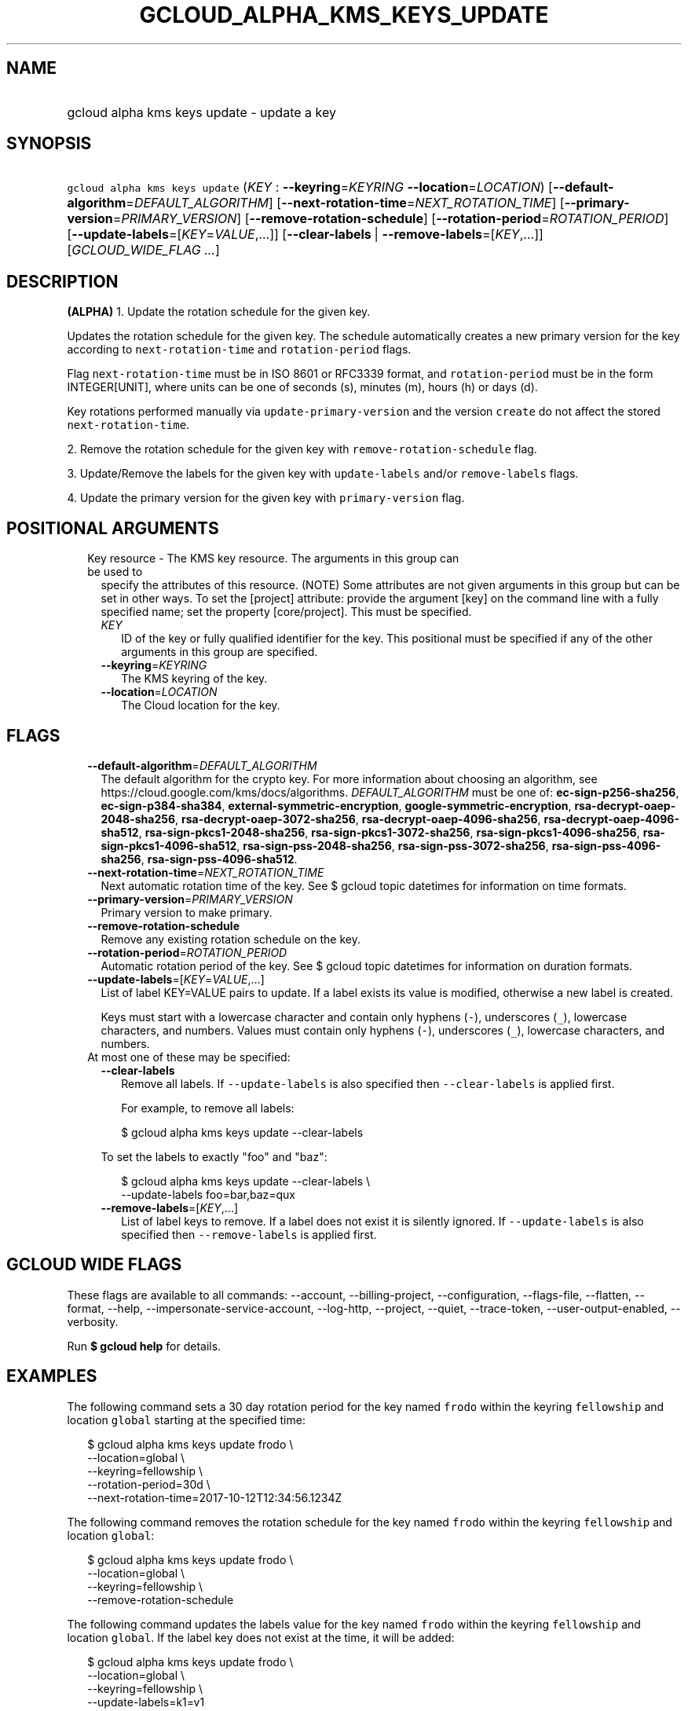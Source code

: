 
.TH "GCLOUD_ALPHA_KMS_KEYS_UPDATE" 1



.SH "NAME"
.HP
gcloud alpha kms keys update \- update a key



.SH "SYNOPSIS"
.HP
\f5gcloud alpha kms keys update\fR (\fIKEY\fR\ :\ \fB\-\-keyring\fR=\fIKEYRING\fR\ \fB\-\-location\fR=\fILOCATION\fR) [\fB\-\-default\-algorithm\fR=\fIDEFAULT_ALGORITHM\fR] [\fB\-\-next\-rotation\-time\fR=\fINEXT_ROTATION_TIME\fR] [\fB\-\-primary\-version\fR=\fIPRIMARY_VERSION\fR] [\fB\-\-remove\-rotation\-schedule\fR] [\fB\-\-rotation\-period\fR=\fIROTATION_PERIOD\fR] [\fB\-\-update\-labels\fR=[\fIKEY\fR=\fIVALUE\fR,...]] [\fB\-\-clear\-labels\fR\ |\ \fB\-\-remove\-labels\fR=[\fIKEY\fR,...]] [\fIGCLOUD_WIDE_FLAG\ ...\fR]



.SH "DESCRIPTION"

\fB(ALPHA)\fR 1. Update the rotation schedule for the given key.

Updates the rotation schedule for the given key. The schedule automatically
creates a new primary version for the key according to
\f5next\-rotation\-time\fR and \f5rotation\-period\fR flags.

Flag \f5next\-rotation\-time\fR must be in ISO 8601 or RFC3339 format, and
\f5rotation\-period\fR must be in the form INTEGER[UNIT], where units can be one
of seconds (s), minutes (m), hours (h) or days (d).

Key rotations performed manually via \f5update\-primary\-version\fR and the
version \f5create\fR do not affect the stored \f5next\-rotation\-time\fR.

2. Remove the rotation schedule for the given key with
\f5remove\-rotation\-schedule\fR flag.

3. Update/Remove the labels for the given key with \f5update\-labels\fR and/or
\f5remove\-labels\fR flags.

4. Update the primary version for the given key with \f5primary\-version\fR
flag.



.SH "POSITIONAL ARGUMENTS"

.RS 2m
.TP 2m

Key resource \- The KMS key resource. The arguments in this group can be used to
specify the attributes of this resource. (NOTE) Some attributes are not given
arguments in this group but can be set in other ways. To set the [project]
attribute: provide the argument [key] on the command line with a fully specified
name; set the property [core/project]. This must be specified.

.RS 2m
.TP 2m
\fIKEY\fR
ID of the key or fully qualified identifier for the key. This positional must be
specified if any of the other arguments in this group are specified.

.TP 2m
\fB\-\-keyring\fR=\fIKEYRING\fR
The KMS keyring of the key.

.TP 2m
\fB\-\-location\fR=\fILOCATION\fR
The Cloud location for the key.


.RE
.RE
.sp

.SH "FLAGS"

.RS 2m
.TP 2m
\fB\-\-default\-algorithm\fR=\fIDEFAULT_ALGORITHM\fR
The default algorithm for the crypto key. For more information about choosing an
algorithm, see https://cloud.google.com/kms/docs/algorithms.
\fIDEFAULT_ALGORITHM\fR must be one of: \fBec\-sign\-p256\-sha256\fR,
\fBec\-sign\-p384\-sha384\fR, \fBexternal\-symmetric\-encryption\fR,
\fBgoogle\-symmetric\-encryption\fR, \fBrsa\-decrypt\-oaep\-2048\-sha256\fR,
\fBrsa\-decrypt\-oaep\-3072\-sha256\fR, \fBrsa\-decrypt\-oaep\-4096\-sha256\fR,
\fBrsa\-decrypt\-oaep\-4096\-sha512\fR, \fBrsa\-sign\-pkcs1\-2048\-sha256\fR,
\fBrsa\-sign\-pkcs1\-3072\-sha256\fR, \fBrsa\-sign\-pkcs1\-4096\-sha256\fR,
\fBrsa\-sign\-pkcs1\-4096\-sha512\fR, \fBrsa\-sign\-pss\-2048\-sha256\fR,
\fBrsa\-sign\-pss\-3072\-sha256\fR, \fBrsa\-sign\-pss\-4096\-sha256\fR,
\fBrsa\-sign\-pss\-4096\-sha512\fR.

.TP 2m
\fB\-\-next\-rotation\-time\fR=\fINEXT_ROTATION_TIME\fR
Next automatic rotation time of the key. See $ gcloud topic datetimes for
information on time formats.

.TP 2m
\fB\-\-primary\-version\fR=\fIPRIMARY_VERSION\fR
Primary version to make primary.

.TP 2m
\fB\-\-remove\-rotation\-schedule\fR
Remove any existing rotation schedule on the key.

.TP 2m
\fB\-\-rotation\-period\fR=\fIROTATION_PERIOD\fR
Automatic rotation period of the key. See $ gcloud topic datetimes for
information on duration formats.

.TP 2m
\fB\-\-update\-labels\fR=[\fIKEY\fR=\fIVALUE\fR,...]
List of label KEY=VALUE pairs to update. If a label exists its value is
modified, otherwise a new label is created.

Keys must start with a lowercase character and contain only hyphens (\f5\-\fR),
underscores (\f5_\fR), lowercase characters, and numbers. Values must contain
only hyphens (\f5\-\fR), underscores (\f5_\fR), lowercase characters, and
numbers.

.TP 2m

At most one of these may be specified:

.RS 2m
.TP 2m
\fB\-\-clear\-labels\fR
Remove all labels. If \f5\-\-update\-labels\fR is also specified then
\f5\-\-clear\-labels\fR is applied first.

For example, to remove all labels:

.RS 2m
$ gcloud alpha kms keys update \-\-clear\-labels
.RE

To set the labels to exactly "foo" and "baz":

.RS 2m
$ gcloud alpha kms keys update \-\-clear\-labels \e
  \-\-update\-labels foo=bar,baz=qux
.RE

.TP 2m
\fB\-\-remove\-labels\fR=[\fIKEY\fR,...]
List of label keys to remove. If a label does not exist it is silently ignored.
If \f5\-\-update\-labels\fR is also specified then \f5\-\-remove\-labels\fR is
applied first.


.RE
.RE
.sp

.SH "GCLOUD WIDE FLAGS"

These flags are available to all commands: \-\-account, \-\-billing\-project,
\-\-configuration, \-\-flags\-file, \-\-flatten, \-\-format, \-\-help,
\-\-impersonate\-service\-account, \-\-log\-http, \-\-project, \-\-quiet,
\-\-trace\-token, \-\-user\-output\-enabled, \-\-verbosity.

Run \fB$ gcloud help\fR for details.



.SH "EXAMPLES"

The following command sets a 30 day rotation period for the key named
\f5frodo\fR within the keyring \f5fellowship\fR and location \f5global\fR
starting at the specified time:

.RS 2m
$ gcloud alpha kms keys update frodo \e
    \-\-location=global \e
    \-\-keyring=fellowship \e
    \-\-rotation\-period=30d \e
    \-\-next\-rotation\-time=2017\-10\-12T12:34:56.1234Z
.RE

The following command removes the rotation schedule for the key named
\f5frodo\fR within the keyring \f5fellowship\fR and location \f5global\fR:

.RS 2m
$ gcloud alpha kms keys update frodo \e
    \-\-location=global \e
    \-\-keyring=fellowship \e
    \-\-remove\-rotation\-schedule
.RE

The following command updates the labels value for the key named \f5frodo\fR
within the keyring \f5fellowship\fR and location \f5global\fR. If the label key
does not exist at the time, it will be added:

.RS 2m
$ gcloud alpha kms keys update frodo \e
    \-\-location=global \e
    \-\-keyring=fellowship \e
    \-\-update\-labels=k1=v1
.RE

The following command removes labels k1 and k2 from the key named \f5frodo\fR
within the keyring \f5fellowship\fR and location \f5global\fR:

.RS 2m
$ gcloud alpha kms keys update frodo \e
    \-\-location=global \e
    \-\-keyring=fellowship \e
    \-\-remove\-labels=k1,k2
.RE

The following command updates the primary version for the key named \f5frodo\fR
within the keyring \f5fellowship\fR and location \f5global\fR:

.RS 2m
$ gcloud alpha kms keys update frodo \e
    \-\-location=global \e
    \-\-keyring=fellowship \e
    \-\-primary\-version=1
.RE

The following command updates the default algorithm for the key named
\f5frodo\fR within the keyring \f5fellowship\fR and location \f5global\fR,
assuming the key originally has purpose 'asymmetric\-encryption' and algorithm
\'rsa\-decrypt\-oaep\-2048\-sha256':

.RS 2m
$ gcloud alpha kms keys update frodo \e
    \-\-location=global \e
    \-\-keyring=fellowship \e
    \-\-default\-algorithm=rsa\-decrypt\-oaep\-4096\-sha256
.RE



.SH "NOTES"

This command is currently in ALPHA and may change without notice. If this
command fails with API permission errors despite specifying the right project,
you may be trying to access an API with an invitation\-only early access
allowlist. These variants are also available:

.RS 2m
$ gcloud kms keys update
$ gcloud beta kms keys update
.RE

